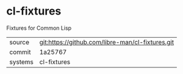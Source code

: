 * cl-fixtures

Fixtures for Common Lisp

|---------+-------------------------------------------|
| source  | git:https://github.com/libre-man/cl-fixtures.git   |
| commit  | 1a25767  |
| systems | cl-fixtures |
|---------+-------------------------------------------|


